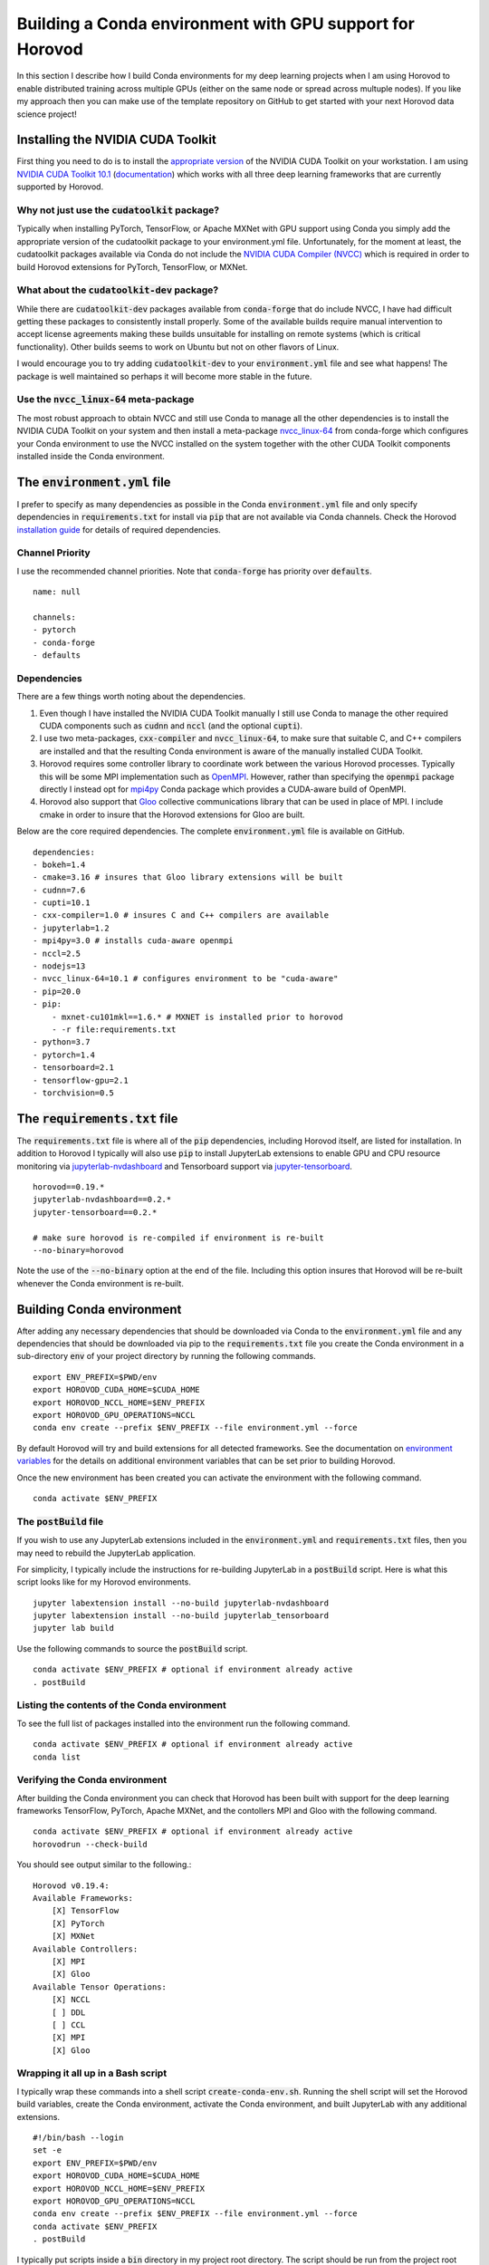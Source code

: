 Building a Conda environment with GPU support for Horovod
=========================================================

In this section I describe how I build Conda environments for my deep learning projects when I am 
using Horovod to enable distributed training across multiple GPUs (either on the same node or 
spread across multuple nodes). If you like my approach then you can make use of the template 
repository on GitHub to get started with your next Horovod data science project!

Installing the NVIDIA CUDA Toolkit
----------------------------------

First thing you need to do is to install the `appropriate version`_ of the NVIDIA CUDA Toolkit on 
your workstation. I am using `NVIDIA CUDA Toolkit 10.1`_ (`documentation`_) which works with all 
three deep learning frameworks that are currently supported by Horovod.

Why not just use the :code:`cudatoolkit` package?
^^^^^^^^^^^^^^^^^^^^^^^^^^^^^^^^^^^^^^^^^^^^^^^^^

Typically when installing PyTorch, TensorFlow, or Apache MXNet with GPU support using Conda you 
simply add the appropriate version of the cudatoolkit package to your environment.yml file.
Unfortunately, for the moment at least, the cudatoolkit packages available via Conda do not 
include the `NVIDIA CUDA Compiler (NVCC)`_ which is required in order to build Horovod extensions 
for PyTorch, TensorFlow, or MXNet.

What about the :code:`cudatoolkit-dev` package?
^^^^^^^^^^^^^^^^^^^^^^^^^^^^^^^^^^^^^^^^^^^^^^^

While there are :code:`cudatoolkit-dev` packages available from :code:`conda-forge` that do 
include NVCC, I have had difficult getting these packages to consistently install properly. Some 
of the available builds require manual intervention to accept license agreements making these 
builds unsuitable for installing on remote systems (which is critical functionality). Other builds 
seems to work on Ubuntu but not on other flavors of Linux.

I would encourage you to try adding :code:`cudatoolkit-dev` to your :code:`environment.yml` file 
and see what happens! The package is well maintained so perhaps it will become more stable in the 
future.

Use the :code:`nvcc_linux-64` meta-package
^^^^^^^^^^^^^^^^^^^^^^^^^^^^^^^^^^^^^^^^^^

The most robust approach to obtain NVCC and still use Conda to manage all the other dependencies 
is to install the NVIDIA CUDA Toolkit on your system and then install a meta-package 
`nvcc_linux-64`_ from conda-forge which configures your Conda environment to use the NVCC 
installed on the system together with the other CUDA Toolkit components installed inside the Conda 
environment.

The :code:`environment.yml` file
--------------------------------

I prefer to specify as many dependencies as possible in the Conda :code:`environment.yml` file and 
only specify dependencies in :code:`requirements.txt` for install via :code:`pip` that are not 
available via Conda channels. Check the Horovod `installation guide`_ for details of required 
dependencies.

Channel Priority
^^^^^^^^^^^^^^^^

I use the recommended channel priorities. Note that :code:`conda-forge` has priority over 
:code:`defaults`. ::

    name: null

    channels:
    - pytorch
    - conda-forge
    - defaults

Dependencies
^^^^^^^^^^^^

There are a few things worth noting about the dependencies.

1. Even though I have installed the NVIDIA CUDA Toolkit manually I still use Conda to manage the 
   other required CUDA components such as :code:`cudnn` and :code:`nccl` (and the optional 
   :code:`cupti`).
2. I use two meta-packages, :code:`cxx-compiler` and :code:`nvcc_linux-64`, to make sure that 
   suitable C, and C++ compilers are installed and that the resulting Conda environment is aware 
   of the manually installed CUDA Toolkit.
3. Horovod requires some controller library to coordinate work between the various Horovod 
   processes. Typically this will be some MPI implementation such as `OpenMPI`_. However, rather 
   than specifying the :code:`openmpi` package directly I instead opt for `mpi4py`_ Conda package 
   which provides a CUDA-aware build of OpenMPI.
4. Horovod also support that `Gloo`_ collective communications library that can be used in place of 
   MPI. I include cmake in order to insure that the Horovod extensions for Gloo are built.

Below are the core required dependencies. The complete :code:`environment.yml` file is available 
on GitHub. ::

    dependencies:
    - bokeh=1.4
    - cmake=3.16 # insures that Gloo library extensions will be built
    - cudnn=7.6
    - cupti=10.1
    - cxx-compiler=1.0 # insures C and C++ compilers are available
    - jupyterlab=1.2
    - mpi4py=3.0 # installs cuda-aware openmpi
    - nccl=2.5
    - nodejs=13
    - nvcc_linux-64=10.1 # configures environment to be "cuda-aware"
    - pip=20.0
    - pip:
        - mxnet-cu101mkl==1.6.* # MXNET is installed prior to horovod
        - -r file:requirements.txt
    - python=3.7
    - pytorch=1.4
    - tensorboard=2.1
    - tensorflow-gpu=2.1
    - torchvision=0.5

The :code:`requirements.txt` file
---------------------------------

The :code:`requirements.txt` file is where all of the :code:`pip` dependencies, including Horovod 
itself, are listed for installation. In addition to Horovod I typically will also use :code:`pip` 
to install JupyterLab extensions to enable GPU and CPU resource monitoring via 
`jupyterlab-nvdashboard`_ and Tensorboard support via `jupyter-tensorboard`_. ::

    horovod==0.19.*
    jupyterlab-nvdashboard==0.2.*
    jupyter-tensorboard==0.2.*

    # make sure horovod is re-compiled if environment is re-built
    --no-binary=horovod

Note the use of the :code:`--no-binary` option at the end of the file. Including this option 
insures that Horovod will be re-built whenever the Conda environment is re-built.

Building Conda environment
--------------------------

After adding any necessary dependencies that should be downloaded via Conda to the 
:code:`environment.yml` file and any dependencies that should be downloaded via pip to the 
:code:`requirements.txt` file you create the Conda environment in a sub-directory :code:`env` of 
your project directory by running the following commands. ::

    export ENV_PREFIX=$PWD/env
    export HOROVOD_CUDA_HOME=$CUDA_HOME
    export HOROVOD_NCCL_HOME=$ENV_PREFIX
    export HOROVOD_GPU_OPERATIONS=NCCL
    conda env create --prefix $ENV_PREFIX --file environment.yml --force

By default Horovod will try and build extensions for all detected frameworks. See the 
documentation on `environment variables`_ for the details on additional environment variables that 
can be set prior to building Horovod.

Once the new environment has been created you can activate the environment with the following 
command. ::

    conda activate $ENV_PREFIX

The :code:`postBuild` file
^^^^^^^^^^^^^^^^^^^^^^^^^^

If you wish to use any JupyterLab extensions included in the :code:`environment.yml` and 
:code:`requirements.txt` files, then you may need to rebuild the JupyterLab application.

For simplicity, I typically include the instructions for re-building JupyterLab in a 
:code:`postBuild` script. Here is what this script looks like for my Horovod environments. ::

    jupyter labextension install --no-build jupyterlab-nvdashboard 
    jupyter labextension install --no-build jupyterlab_tensorboard
    jupyter lab build

Use the following commands to source the :code:`postBuild` script. ::

    conda activate $ENV_PREFIX # optional if environment already active
    . postBuild

Listing the contents of the Conda environment
^^^^^^^^^^^^^^^^^^^^^^^^^^^^^^^^^^^^^^^^^^^^^
To see the full list of packages installed into the environment run the following command. ::

    conda activate $ENV_PREFIX # optional if environment already active
    conda list

Verifying the Conda environment
^^^^^^^^^^^^^^^^^^^^^^^^^^^^^^^

After building the Conda environment you can check that Horovod has been built with support for 
the deep learning frameworks TensorFlow, PyTorch, Apache MXNet, and the contollers MPI and Gloo 
with the following command. ::

    conda activate $ENV_PREFIX # optional if environment already active
    horovodrun --check-build

You should see output similar to the following.::

    Horovod v0.19.4:
    Available Frameworks:
        [X] TensorFlow
        [X] PyTorch
        [X] MXNet
    Available Controllers:
        [X] MPI
        [X] Gloo
    Available Tensor Operations:
        [X] NCCL
        [ ] DDL
        [ ] CCL
        [X] MPI
        [X] Gloo

Wrapping it all up in a Bash script
^^^^^^^^^^^^^^^^^^^^^^^^^^^^^^^^^^^

I typically wrap these commands into a shell script :code:`create-conda-env.sh`. Running the shell 
script will set the Horovod build variables, create the Conda environment, activate the Conda 
environment, and built JupyterLab with any additional extensions. ::

    #!/bin/bash --login
    set -e
    export ENV_PREFIX=$PWD/env
    export HOROVOD_CUDA_HOME=$CUDA_HOME
    export HOROVOD_NCCL_HOME=$ENV_PREFIX
    export HOROVOD_GPU_OPERATIONS=NCCL
    conda env create --prefix $ENV_PREFIX --file environment.yml --force
    conda activate $ENV_PREFIX
    . postBuild

I typically put scripts inside a :code:`bin` directory in my project root directory. The script should 
be run from the project root directory as follows. ::

    ./bin/create-conda-env.sh # assumes that $CUDA_HOME is set properly

Updating the Conda environment
------------------------------

If you add (remove) dependencies to (from) the :code:`environment.yml` file or the 
:code:`requirements.txt` file after the environment has already been created, then you can 
re-create the environment with the following command. ::

    conda env create --prefix $ENV_PREFIX --file environment.yml --force

However, whenever I add new dependencies I prefer to re-run the Bash script which will re-build 
both the Conda environment and JupyterLab. ::

    ./bin/create-conda-env.sh

Summary
-------

Finding a reproducible process for building Horovod extensions for my deep learning projects was 
tricky. Key to my solution is the use of meta-packages from conda-forge to insure that the 
appropriate compilers are installed and that the resulting Conda environment is aware of the 
system installed NVIDIA CUDA Toolkit. The second key is to use the --no-binary flag in the 
requirements.txt file to insure that Horovod is re-built whenever the Conda environment is 
re-built.

If you like my approach then you can make use of the template repository on GitHub to get started 
with your next Horovod data science project!

.. _appropriate version: https://developer.nvidia.com/cuda-toolkit-archive
.. _NVIDIA CUDA Toolkit 10.1: https://developer.nvidia.com/cuda-10.1-download-archive-update2
.. _documentation: https://docs.nvidia.com/cuda/archive/10.1/
.. _NVIDIA CUDA Compiler (NVCC): https://docs.nvidia.com/cuda/archive/10.1/cuda-compiler-driver-nvcc/index.html
.. _nvcc_linux-64: https://github.com/conda-forge/nvcc-feedstock
.. _installation guide: https://horovod.readthedocs.io/en/latest/install_include.html
.. _OpenMPI: https://www.open-mpi.org/
.. _mpi4py: https://mpi4py.readthedocs.io/en/stable/
.. _Gloo: https://github.com/facebookincubator/gloo
.. _jupyterlab-nvdashboard: https://github.com/rapidsai/jupyterlab-nvdashboard
.. _jupyter-tensorboard: https://github.com/lspvic/jupyter_tensorboard
.. _environment variables: https://horovod.readthedocs.io/en/latest/install_include.html#environment-variables
